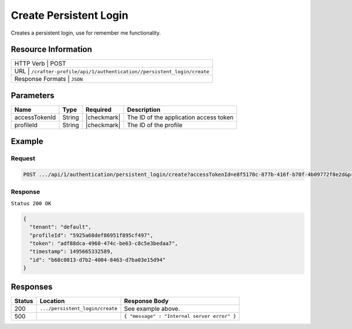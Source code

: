 .. .. include:: /includes/unicode-checkmark.rst

.. _crafter-profile-api-authentication-persistent_login-create:

=======================
Create Persistent Login
=======================

Creates a persistent login, use for remember me functionality.

--------------------
Resource Information
--------------------

+------------------------------------------------------------------------------------------------+
|| HTTP Verb         | POST                                                                      |
+------------------------------------------------------------------------------------------------+
|| URL               | ``/crafter-profile/api/1/authentication//persistent_login/create``        |
+------------------------------------------------------------------------------------------------+
|| Response Formats  | ``JSON``                                                                  |
+------------------------------------------------------------------------------------------------+

----------
Parameters
----------

+-------------------------+-------------+---------------+-----------------------------------------+
|| Name                   || Type       || Required     || Description                            |
+=========================+=============+===============+=========================================+
|| accessTokenId          || String     || |checkmark|  || The ID of the application access token |
+-------------------------+-------------+---------------+-----------------------------------------+
|| profileId              || String     || |checkmark|  || The ID of the profile                  |
+-------------------------+-------------+---------------+-----------------------------------------+

-------
Example
-------

^^^^^^^
Request
^^^^^^^

.. code-block:: none

  POST .../api/1/authentication/persistent_login/create?accessTokenId=e8f5170c-877b-416f-b70f-4b09772f8e2d&profileId=5925a68def86951f895cf497

^^^^^^^^
Response
^^^^^^^^

``Status 200 OK``

.. code-block:: json

  {
    "tenant": "default",
    "profileId": "5925a68def86951f895cf497",
    "token": "adf88dca-4960-474c-be63-c8c5e3bedaa7",
    "timestamp": 1495665332589,
    "id": "b68c0013-d7b2-4004-8463-d7ba03e15d94"
  }

---------
Responses
---------

+--------+----------------------------------------+----------------------------------------------+
| Status | Location                               | Response Body                                |
+========+========================================+==============================================+
| 200    | ``.../persistent_login/create``        | See example above.                           |
+--------+----------------------------------------+----------------------------------------------+
| 500    |                                        | ``{ "message" : "Internal server error" }``  |
+--------+----------------------------------------+----------------------------------------------+
